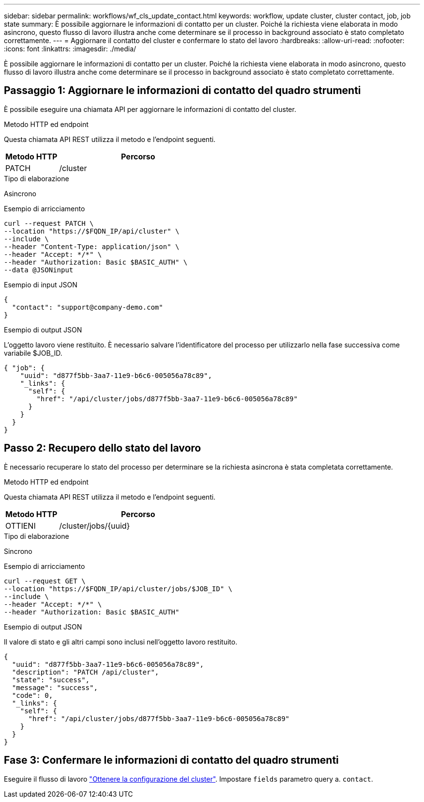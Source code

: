 ---
sidebar: sidebar 
permalink: workflows/wf_cls_update_contact.html 
keywords: workflow, update cluster, cluster contact, job, job state 
summary: È possibile aggiornare le informazioni di contatto per un cluster. Poiché la richiesta viene elaborata in modo asincrono, questo flusso di lavoro illustra anche come determinare se il processo in background associato è stato completato correttamente. 
---
= Aggiornare il contatto del cluster e confermare lo stato del lavoro
:hardbreaks:
:allow-uri-read: 
:nofooter: 
:icons: font
:linkattrs: 
:imagesdir: ./media/


[role="lead"]
È possibile aggiornare le informazioni di contatto per un cluster. Poiché la richiesta viene elaborata in modo asincrono, questo flusso di lavoro illustra anche come determinare se il processo in background associato è stato completato correttamente.



== Passaggio 1: Aggiornare le informazioni di contatto del quadro strumenti

È possibile eseguire una chiamata API per aggiornare le informazioni di contatto del cluster.

.Metodo HTTP ed endpoint
Questa chiamata API REST utilizza il metodo e l'endpoint seguenti.

[cols="25,75"]
|===
| Metodo HTTP | Percorso 


| PATCH | /cluster 
|===
.Tipo di elaborazione
Asincrono

.Esempio di arricciamento
[source, curl]
----
curl --request PATCH \
--location "https://$FQDN_IP/api/cluster" \
--include \
--header "Content-Type: application/json" \
--header "Accept: */*" \
--header "Authorization: Basic $BASIC_AUTH" \
--data @JSONinput
----
.Esempio di input JSON
[source, json]
----
{
  "contact": "support@company-demo.com"
}
----
.Esempio di output JSON
L'oggetto lavoro viene restituito. È necessario salvare l'identificatore del processo per utilizzarlo nella fase successiva come variabile $JOB_ID.

[listing]
----
{ "job": {
    "uuid": "d877f5bb-3aa7-11e9-b6c6-005056a78c89",
    "_links": {
      "self": {
        "href": "/api/cluster/jobs/d877f5bb-3aa7-11e9-b6c6-005056a78c89"
      }
    }
  }
}
----


== Passo 2: Recupero dello stato del lavoro

È necessario recuperare lo stato del processo per determinare se la richiesta asincrona è stata completata correttamente.

.Metodo HTTP ed endpoint
Questa chiamata API REST utilizza il metodo e l'endpoint seguenti.

[cols="25,75"]
|===
| Metodo HTTP | Percorso 


| OTTIENI | /cluster/jobs/{uuid} 
|===
.Tipo di elaborazione
Sincrono

.Esempio di arricciamento
[source, curl]
----
curl --request GET \
--location "https://$FQDN_IP/api/cluster/jobs/$JOB_ID" \
--include \
--header "Accept: */*" \
--header "Authorization: Basic $BASIC_AUTH"
----
.Esempio di output JSON
Il valore di stato e gli altri campi sono inclusi nell'oggetto lavoro restituito.

[listing]
----
{
  "uuid": "d877f5bb-3aa7-11e9-b6c6-005056a78c89",
  "description": "PATCH /api/cluster",
  "state": "success",
  "message": "success",
  "code": 0,
  "_links": {
    "self": {
      "href": "/api/cluster/jobs/d877f5bb-3aa7-11e9-b6c6-005056a78c89"
    }
  }
}
----


== Fase 3: Confermare le informazioni di contatto del quadro strumenti

Eseguire il flusso di lavoro link:../workflows/wf_get_cluster.html["Ottenere la configurazione del cluster"]. Impostare `fields` parametro query a. `contact`.
